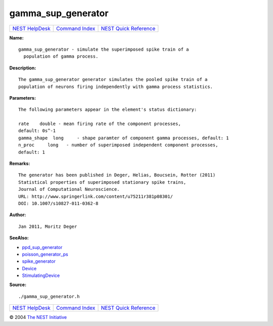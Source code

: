 gamma\_sup\_generator
==============================

+----------------------------------------+-----------------------------------------+--------------------------------------------------+
| `NEST HelpDesk <../../index.html>`__   | `Command Index <../helpindex.html>`__   | `NEST Quick Reference <../../quickref.html>`__   |
+----------------------------------------+-----------------------------------------+--------------------------------------------------+

.. raw:: html

   <div class="wrap">

**Name:**
::

    gamma_sup_generator - simulate the superimposed spike train of a  
      population of gamma process.

**Description:**
::

     
       
      The gamma_sup_generator generator simulates the pooled spike train of a  
      population of neurons firing independently with gamma process statistics.  
       
      

**Parameters:**
::

     
      The following parameters appear in the element's status dictionary:  
       
      rate    double - mean firing rate of the component processes,  
      default: 0s^-1  
      gamma_shape  long     - shape paramter of component gamma processes, default: 1  
      n_proc     long   - number of superimposed independent component processes,  
      default: 1  
       
      

**Remarks:**
::

     
      The generator has been published in Deger, Helias, Boucsein, Rotter (2011)  
      Statistical properties of superimposed stationary spike trains,  
      Journal of Computational Neuroscience.  
      URL: http://www.springerlink.com/content/u75211r381p08301/  
      DOI: 10.1007/s10827-011-0362-8  
       
      

**Author:**
::

     
      Jan 2011, Moritz Deger  
       
      

**SeeAlso:**

-  `ppd\_sup\_generator <../cc/ppd_sup_generator.html>`__
-  `poisson\_generator\_ps <../cc/poisson_generator_ps.html>`__
-  `spike\_generator <../cc/spike_generator.html>`__
-  `Device <../cc/Device.html>`__
-  `StimulatingDevice <../cc/StimulatingDevice.html>`__

**Source:**
::

    ./gamma_sup_generator.h

.. raw:: html

   </div>

+----------------------------------------+-----------------------------------------+--------------------------------------------------+
| `NEST HelpDesk <../../index.html>`__   | `Command Index <../helpindex.html>`__   | `NEST Quick Reference <../../quickref.html>`__   |
+----------------------------------------+-----------------------------------------+--------------------------------------------------+

© 2004 `The NEST Initiative <http://www.nest-initiative.org>`__
